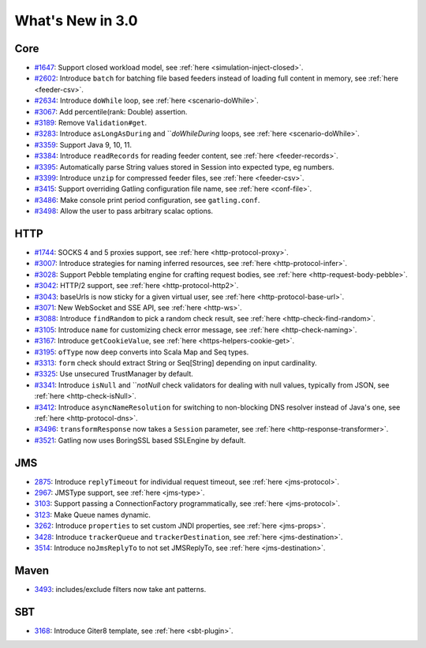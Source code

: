 #################
What's New in 3.0
#################

Core
====

* `#1647 <https://github.com/gatling/gatling/issues/1647>`__: Support closed workload model, see :ref:`here <simulation-inject-closed>`.
* `#2602 <https://github.com/gatling/gatling/issues/2602>`__: Introduce ``batch`` for batching file based feeders instead of loading full content in memory, see :ref:`here <feeder-csv>`.
* `#2634 <https://github.com/gatling/gatling/issues/2634>`__: Introduce ``doWhile`` loop, see :ref:`here <scenario-doWhile>`.
* `#3067 <https://github.com/gatling/gatling/issues/3067>`__: Add percentile(rank: Double) assertion.
* `#3189 <https://github.com/gatling/gatling/issues/3189>`__: Remove ``Validation#get``.
* `#3283 <https://github.com/gatling/gatling/issues/3283>`__: Introduce ``asLongAsDuring`` and ```doWhileDuring` loops, see :ref:`here <scenario-doWhile>`.
* `#3359 <https://github.com/gatling/gatling/issues/3359>`__: Support Java 9, 10, 11.
* `#3384 <https://github.com/gatling/gatling/issues/3384>`__: Introduce ``readRecords`` for reading feeder content, see :ref:`here <feeder-records>`.
* `#3395 <https://github.com/gatling/gatling/issues/3395>`__: Automatically parse String values stored in Session into expected type, eg numbers.
* `#3399 <https://github.com/gatling/gatling/issues/3399>`__: Introduce ``unzip`` for compressed feeder files, see :ref:`here <feeder-csv>`.
* `#3415 <https://github.com/gatling/gatling/issues/3415>`__: Support overriding Gatling configuration file name, see :ref:`here <conf-file>`.
* `#3486 <https://github.com/gatling/gatling/issues/3486>`__: Make console print period configuration, see ``gatling.conf``.
* `#3498 <https://github.com/gatling/gatling/issues/3498>`__: Allow the user to pass arbitrary scalac options.

HTTP
====

* `#1744 <https://github.com/gatling/gatling/issues/1744>`__: SOCKS 4 and 5 proxies support, see :ref:`here <http-protocol-proxy>`.
* `#3007 <https://github.com/gatling/gatling/issues/3007>`__: Introduce strategies for naming inferred resources, see :ref:`here <http-protocol-infer>`.
* `#3028 <https://github.com/gatling/gatling/issues/3028>`__: Support Pebble templating engine for crafting request bodies, see :ref:`here <http-request-body-pebble>`.
* `#3042 <https://github.com/gatling/gatling/issues/3042>`__: HTTP/2 support, see :ref:`here <http-protocol-http2>`.
* `#3043 <https://github.com/gatling/gatling/issues/3043>`__: baseUrls is now sticky for a given virtual user, see :ref:`here <http-protocol-base-url>`.
* `#3071 <https://github.com/gatling/gatling/issues/3071>`__: New WebSocket and SSE API, see :ref:`here <http-ws>`.
* `#3088 <https://github.com/gatling/gatling/issues/3088>`__: Introduce ``findRandom`` to pick a random check result, see :ref:`here <http-check-find-random>`.
* `#3105 <https://github.com/gatling/gatling/issues/3105>`__: Introduce ``name`` for customizing check error message, see :ref:`here <http-check-naming>`.
* `#3167 <https://github.com/gatling/gatling/issues/3167>`__: Introduce ``getCookieValue``, see :ref:`here <https-helpers-cookie-get>`.
* `#3195 <https://github.com/gatling/gatling/issues/3195>`__: ``ofType`` now deep converts into Scala Map and Seq types.
* `#3313 <https://github.com/gatling/gatling/issues/3313>`__: ``form`` check should extract String or Seq[String] depending on input cardinality.
* `#3325 <https://github.com/gatling/gatling/issues/3325>`__: Use unsecured TrustManager by default.
* `#3341 <https://github.com/gatling/gatling/issues/3341>`__: Introduce ``isNull`` and ```notNull` check validators for dealing with null values, typically from JSON, see :ref:`here <http-check-isNull>`.
* `#3412 <https://github.com/gatling/gatling/issues/3412>`__: Introduce ``asyncNameResolution`` for switching to non-blocking DNS resolver instead of Java's one, see :ref:`here <http-protocol-dns>`.
* `#3496 <https://github.com/gatling/gatling/issues/3496>`__: ``transformResponse`` now takes a ``Session`` parameter, see :ref:`here <http-response-transformer>`.
* `#3521 <https://github.com/gatling/gatling/issues/3521>`__: Gatling now uses BoringSSL based SSLEngine by default.

JMS
===

* `2875 <https://github.com/gatling/gatling/issues/2875>`__: Introduce ``replyTimeout`` for individual request timeout, see :ref:`here <jms-protocol>`.
* `2967 <https://github.com/gatling/gatling/issues/2967>`__: JMSType support, see :ref:`here <jms-type>`.
* `3103 <https://github.com/gatling/gatling/issues/3103>`__: Support passing a ConnectionFactory programmatically, see :ref:`here <jms-protocol>`.
* `3123 <https://github.com/gatling/gatling/issues/3123>`__: Make Queue names dynamic.
* `3262 <https://github.com/gatling/gatling/issues/3262>`__: Introduce ``properties`` to set custom JNDI properties, see :ref:`here <jms-props>`.
* `3428 <https://github.com/gatling/gatling/issues/3428>`__: Introduce ``trackerQueue`` and ``trackerDestination``, see :ref:`here <jms-destination>`.
* `3514 <https://github.com/gatling/gatling/issues/3514>`__: Introduce ``noJmsReplyTo`` to not set JMSReplyTo, see :ref:`here <jms-destination>`.

Maven
=====

* `3493 <https://github.com/gatling/gatling/issues/3493>`__: includes/exclude filters now take ant patterns.

SBT
===

* `3168 <https://github.com/gatling/gatling/issues/3168>`__: Introduce Giter8 template, see :ref:`here <sbt-plugin>`.
